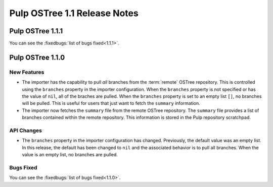 =============================
Pulp OSTree 1.1 Release Notes
=============================

Pulp OSTree 1.1.1
=================

You can see the :fixedbugs:`list of bugs fixed<1.1.1>`.


Pulp OSTree 1.1.0
=================

New Features
------------

- The importer has the capability to pull *all* branches from the :term:`remote` OSTree repository.
  This is controlled using the ``branches`` property in the importer configuration. When
  the ``branches`` property is not specified or has the value of ``nil``, all of the braches
  are pulled. When the ``branches`` property is set to an empty list ``[]``, no branches will
  be pulled. This is useful for users that just want to fetch the ``summary`` information.

- The importer now fetches the ``summary`` file from the remote OSTree repository. The
  ``summary`` file provides a list of branches contained within the remote repository. This
  information is stored in the Pulp repository scratchpad.


API Changes
-----------

- The ``branches`` property in the importer configuration has changed. Previously, the
  default value was an empty list. In this release, the default has been changed to ``nil``
  and the associated behavior is to pull all branches. When the value is an empty list,
  no branches are pulled.


Bugs Fixed
----------

You can see the :fixedbugs:`list of bugs fixed<1.1.0>`.

